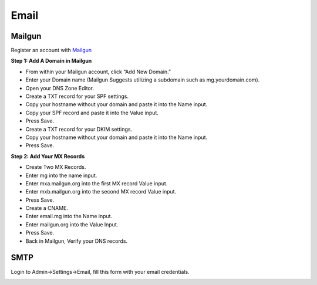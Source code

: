 Email
==============

==============
Mailgun
==============
Register an account with `Mailgun <https://www.mailgun.com>`_

**Step 1: Add A Domain in Mailgun**

- From within your Mailgun account, click “Add New Domain.”
- Enter your Domain name (Mailgun Suggests utilizing a subdomain such as mg.yourdomain.com).
- Open your DNS Zone Editor.
- Create a TXT record for your SPF settings.
- Copy your hostname without your domain and paste it into the Name input.
- Copy your SPF record and paste it into the Value input.
- Press Save.
- Create a TXT record for your DKIM settings.
- Copy your hostname without your domain and paste it into the Name input.
- Press Save.

**Step 2: Add Your MX Records**

- Create Two MX Records.
- Enter mg into the name input.
- Enter mxa.mailgun.org into the first MX record Value input.
- Enter mxb.mailgun.org into the second MX record Value input.
- Press Save.
- Create a CNAME.
- Enter email.mg into the Name input.
- Enter mailgun.org into the Value Input.
- Press Save.
- Back in Mailgun, Verify your DNS records.

==============
SMTP
==============

Login to Admin->Settings->Email, fill this form with your email credentials.

.. image:: ../assets/images/admin_email.gif
